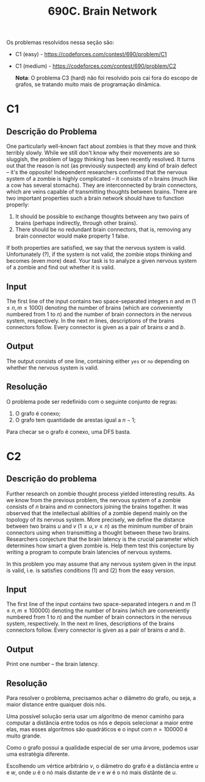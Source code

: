 #+title: 690C. Brain Network

Os problemas resolvidos nessa seção são:

- C1 (easy) - https://codeforces.com/contest/690/problem/C1
- C1 (medium) - https://codeforces.com/contest/690/problem/C2

  *Nota*: O problema C3 (hard) não foi resolvido pois cai fora do escopo de grafos, se tratando muito mais de programação dinâmica.

* C1

** Descrição do Problema

One particularly well-known fact about zombies is that they move and think terribly slowly. While we still don't know why their movements are so sluggish, the problem of laggy thinking has been recently resolved. It turns out that the reason is not (as previously suspected) any kind of brain defect – it's the opposite! Independent researchers confirmed that the nervous system of a zombie is highly complicated – it consists of n brains (much like a cow has several stomachs). They are interconnected by brain connectors, which are veins capable of transmitting thoughts between brains. There are two important properties such a brain network should have to function properly:

1. It should be possible to exchange thoughts between any two pairs of brains (perhaps indirectly, through other brains).
2. There should be no redundant brain connectors, that is, removing any brain connector would make property 1 false.

If both properties are satisfied, we say that the nervous system is valid. Unfortunately (?), if the system is not valid, the zombie stops thinking and becomes (even more) dead. Your task is to analyze a given nervous system of a zombie and find out whether it is valid.

** Input

The first line of the input contains two space-separated integers $n$ and $m$ ($1 \leq n, m \le 1000$) denoting the number of brains (which are conveniently numbered from 1 to $n$)
and the number of brain connectors in the nervous system, respectively.
In the next $m$ lines, descriptions of the brains connectors follow.
Every connector is given as a pair of brains $a$ and $b$.

** Output

The output consists of one line, containing either =yes= or =no= depending on whether the nervous system is valid.

** Resolução

O problema pode ser redefinido com o seguinte conjunto de regras:

1. O grafo é conexo;
2. O grafo tem quantidade de arestas igual a $n -1$;

Para checar se o grafo é conexo, uma DFS basta.

* C2

** Descrição do problema

Further research on zombie thought process yielded interesting results.
As we know from the previous problem, the nervous system of a zombie consists of $n$ brains and $m$ connectors joining the brains together.
It was observed that the intellectual abilities of a zombie depend mainly on the topology of its nervous system.
More precisely, we define the distance between two brains $u$ and $v$ ($1 \leq u, v \leq n$) as the minimum number of brain connectors using when transmitting a thought between these two brains.
Researchers conjecture that the brain latency is the crucial parameter which determines how smart a given zombie is.
Help them test this conjecture by writing a program to compute brain latencies of nervous systems.

In this problem you may assume that any nervous system given in the input is valid, i.e. is satisfies conditions (1) and (2) from the easy version.

** Input

The first line of the input contains two space-separated integers $n$ and $m$ ($1 \leq n, m \le 100000$) denoting the number of brains (which are conveniently numbered from 1 to $n$)
and the number of brain connectors in the nervous system, respectively.
In the next $m$ lines, descriptions of the brains connectors follow.
Every connector is given as a pair of brains $a$ and $b$.

** Output

Print one number -- the brain latency.

** Resolução

Para resolver o problema, precisamos achar o diâmetro do grafo, ou seja, a maior distance entre quaiquer dois nós.

Uma possível solução seria usar um algoritmo de menor caminho para computar a distância entre todos os nós e depois selecionar a maior entre elas, mas esses algoritmos são quadráticos e o input com $n = 100000$ é muito grande.

Como o grafo possui a qualidade especial de ser uma árvore, podemos usar uma estratégia diferente.

Escolhendo um vértice arbitrário $v$, o diâmetro do grafo é a distância entre $u$ e $w$, onde $u$ é o nó mais distante de $v$ e $w$ é o nó mais distânte de $u$.
